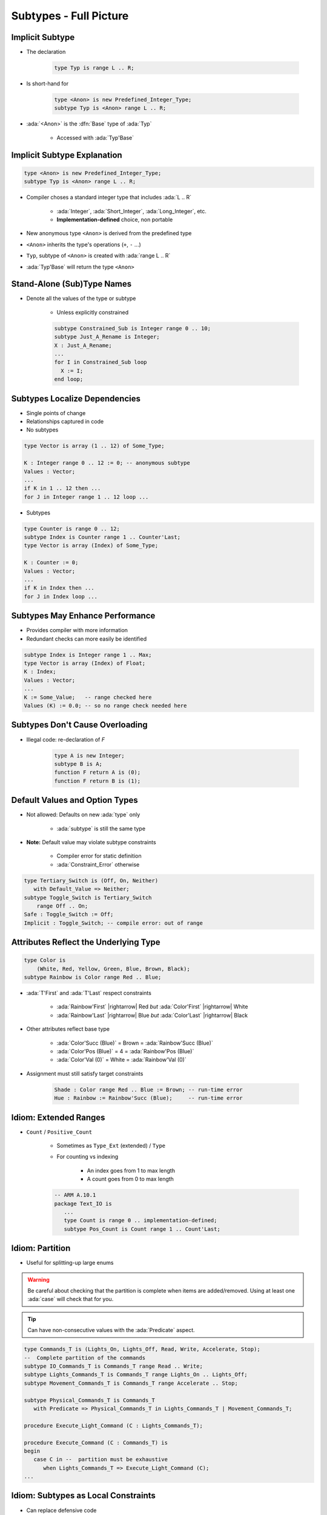 =========================
Subtypes - Full Picture
=========================

----------------
Implicit Subtype
----------------

* The declaration

   .. code:: Ada

      type Typ is range L .. R;

* Is short-hand for

   .. code:: Ada

      type <Anon> is new Predefined_Integer_Type;
      subtype Typ is <Anon> range L .. R;

* :ada:`<Anon>` is the :dfn:`Base` type of :ada:`Typ`

    - Accessed with :ada:`Typ'Base`

----------------------------
Implicit Subtype Explanation
----------------------------

.. code:: Ada

   type <Anon> is new Predefined_Integer_Type;
   subtype Typ is <Anon> range L .. R;

* Compiler choses a standard integer type that includes :ada:`L .. R`

   - :ada:`Integer`, :ada:`Short_Integer`, :ada:`Long_Integer`, etc.
   - **Implementation-defined** choice, non portable

* New anonymous type ``<Anon>`` is derived from the predefined type
* ``<Anon>`` inherits the type's operations (``+``, ``-`` ...)
* ``Typ``, subtype of ``<Anon>`` is created with :ada:`range L .. R`
* :ada:`Typ'Base` will return the type ``<Anon>``

-----------------------------
Stand-Alone (Sub)Type Names
-----------------------------

* Denote all the values of the type or subtype

   - Unless explicitly constrained

   .. code:: Ada

      subtype Constrained_Sub is Integer range 0 .. 10;
      subtype Just_A_Rename is Integer;
      X : Just_A_Rename;
      ...
      for I in Constrained_Sub loop
        X := I;
      end loop;

--------------------------------
Subtypes Localize Dependencies
--------------------------------

* Single points of change
* Relationships captured in code
* No subtypes

.. code:: Ada

   type Vector is array (1 .. 12) of Some_Type;

   K : Integer range 0 .. 12 := 0; -- anonymous subtype
   Values : Vector;
   ...
   if K in 1 .. 12 then ...
   for J in Integer range 1 .. 12 loop ...

* Subtypes

.. code:: Ada

   type Counter is range 0 .. 12;
   subtype Index is Counter range 1 .. Counter'Last;
   type Vector is array (Index) of Some_Type;

   K : Counter := 0;
   Values : Vector;
   ...
   if K in Index then ...
   for J in Index loop ...

----------------------------------
Subtypes May Enhance Performance
----------------------------------

* Provides compiler with more information
* Redundant checks can more easily be identified

.. code:: Ada

   subtype Index is Integer range 1 .. Max;
   type Vector is array (Index) of Float;
   K : Index;
   Values : Vector;
   ...
   K := Some_Value;   -- range checked here
   Values (K) := 0.0; -- so no range check needed here

---------------------------------
Subtypes Don't Cause Overloading
---------------------------------

- Illegal code: re-declaration of `F`

   .. code:: Ada

      type A is new Integer;
      subtype B is A;
      function F return A is (0);
      function F return B is (1);

-------------------------------
Default Values and Option Types
-------------------------------

* Not allowed: Defaults on new :ada:`type` only

    - :ada:`subtype` is still the same type

* **Note:** Default value may violate subtype constraints

   - Compiler error for static definition
   - :ada:`Constraint_Error` otherwise

.. code:: Ada

   type Tertiary_Switch is (Off, On, Neither)
      with Default_Value => Neither;
   subtype Toggle_Switch is Tertiary_Switch
       range Off .. On;
   Safe : Toggle_Switch := Off;
   Implicit : Toggle_Switch; -- compile error: out of range

.. tip

   Using a meaningless value (:ada:`Neither`) to extend
   the range of the type is turning it into an :dfn:`option type`.
   This idiom is very rich and allows for e.g. "in-flow" errors handling.

..
  language_version 2012

----------------------------------------
Attributes Reflect the Underlying Type
----------------------------------------

.. code:: Ada

   type Color is
       (White, Red, Yellow, Green, Blue, Brown, Black);
   subtype Rainbow is Color range Red .. Blue;

* :ada:`T'First` and :ada:`T'Last` respect constraints

   - :ada:`Rainbow'First` |rightarrow| Red *but* :ada:`Color'First` |rightarrow| White
   - :ada:`Rainbow'Last` |rightarrow| Blue *but* :ada:`Color'Last` |rightarrow| Black

* Other attributes reflect base type

   - :ada:`Color'Succ (Blue)` = Brown = :ada:`Rainbow'Succ (Blue)`
   - :ada:`Color'Pos (Blue)` = 4 = :ada:`Rainbow'Pos (Blue)`
   - :ada:`Color'Val (0)` = White = :ada:`Rainbow'Val (0)`

* Assignment must still satisfy target constraints

   .. code:: Ada

      Shade : Color range Red .. Blue := Brown; -- run-time error
      Hue : Rainbow := Rainbow'Succ (Blue);     -- run-time error

------------------------
Idiom: Extended Ranges
------------------------

* ``Count`` / ``Positive_Count``

   - Sometimes as ``Type_Ext`` (extended) / ``Type``
   - For counting vs indexing
    
      + An index goes from 1 to max length
      + A count goes from 0 to max length

   .. code:: Ada
   
      -- ARM A.10.1
      package Text_IO is
         ...
         type Count is range 0 .. implementation-defined;
         subtype Pos_Count is Count range 1 .. Count'Last;

------------------
Idiom: Partition
------------------

* Useful for splitting-up large enums

.. warning::

   Be careful about checking that the partition is complete when
   items are added/removed.
   Using at least one :ada:`case` will check that for you.

.. tip::

   Can have non-consecutive values with the :ada:`Predicate` aspect.

.. code:: Ada

   type Commands_T is (Lights_On, Lights_Off, Read, Write, Accelerate, Stop);
   --  Complete partition of the commands
   subtype IO_Commands_T is Commands_T range Read .. Write;
   subtype Lights_Commands_T is Commands_T range Lights_On .. Lights_Off;
   subtype Movement_Commands_T is Commands_T range Accelerate .. Stop;

   subtype Physical_Commands_T is Commands_T
      with Predicate => Physical_Commands_T in Lights_Commands_T | Movement_Commands_T; 

   procedure Execute_Light_Command (C : Lights_Commands_T);

   procedure Execute_Command (C : Commands_T) is
   begin
      case C in --  partition must be exhaustive
         when Lights_Commands_T => Execute_Light_Command (C);
   ...

--------------------------------------
Idiom: Subtypes as Local Constraints
--------------------------------------

* Can replace defensive code
* Can be very useful in some identified cases
* Subtypes accept dynamic bounds, unlike types
* Checks happen through type-system

    - Can be disabled with :command:`-gnatp`, unlike conditionals
    - Can also be a disadvantage

.. warning::

   Do not use for checks that should **always** happen, even in production.

.. code:: Ada

   subtype Incrementable_Integer is Integer
      range Integer'First .. Integer'Last - 1;

   function Increment (I : Incrementable_Integer) return Integer;

.. code:: Ada

   subtype Valid_Fingers_T is Integer
      range 1 .. 5;
   Fingers : Valid_Fingers_T
      := Prompt_And_Get_Integer ("Give me the number of a finger");

.. code:: Ada

   procedure Read_Index_And_Manipulate_Char (S : String) is
      subtype S_Index is Positive range S'Range;
      I : constant S_Index := Read_Positive;
      C : Character renames S (I);

------
Quiz
------

.. code:: Ada
    :number-lines: 1

    type T1 is range 0 .. 10;
    function "-" (V : T1) return T1;
    subtype T2 is T1 range 1 .. 9;
    function "-" (V : T2) return T2;

    Obj : T2 := -T2 (1);

Which function is executed at line 6?

A. The one at line 2
B. The one at line 4
C. A predefined ``"-"`` operator for integer types
D. :answer:`None: The code is illegal`

.. container:: animate

    The :ada:`type` is used for the overload profile, and here both :ada:`T1` and :ada:`T2`
    are of type :ada:`T1`, which means line 4 is actually a redeclaration, which is forbidden.

------
Quiz
------

.. code:: Ada

   type T is range 0 .. 10;
   subtype S is T range 1 .. 9;

What is the value of :ada:`S'Succ (S (9))`?

A. 9
B. :answer:`10`
C. None, this fails at run-time
D. None, this does not compile

.. container:: animate

    :ada:`T'Succ` and :ada:`T'Pred` are defined on the :ada:`type`, not the :ada:`subtype`.

------
Quiz
------

.. code:: Ada

    type T is new Integer range 0 .. Integer'Last;
    subtype S is T range 0 .. 10;

    Obj : S;

What is the result of :ada:`Obj := S'Last + 1`?

A. 0
B. 11
C. :answer:`None, this fails at run-time`
D. None, this does not compile

